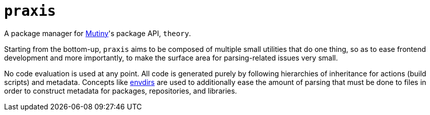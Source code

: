 = `praxis`

A package manager for https://mutiny.zone[Mutiny]'s package API, `theory`.

Starting from the bottom-up, `praxis` aims to be composed of multiple small utilities that do one
thing, so as to ease frontend development and more importantly, to make the surface area for
parsing-related issues very small.

No code evaluation is used at any point. All code is generated purely by following hierarchies of
inheritance for actions (build scripts) and metadata.
Concepts like https://skarnet.org/software/s6/s6-envdir.html[envdirs] are used to additionally ease
the amount of parsing that must be done to files in order to construct metadata for packages,
repositories, and libraries.

